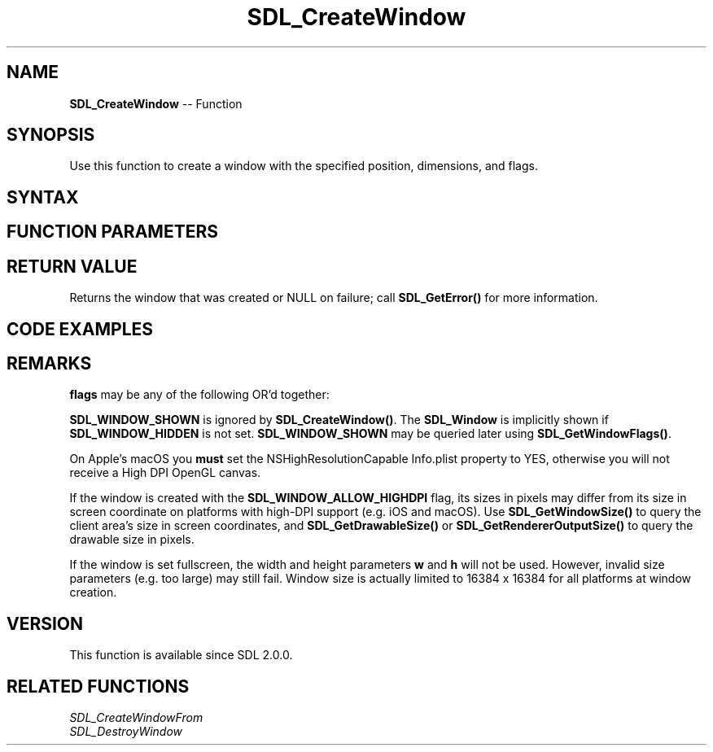 .TH SDL_CreateWindow 3 "2018.10.07" "https://github.com/haxpor/sdl2-manpage" "SDL2"
.SH NAME
\fBSDL_CreateWindow\fR -- Function

.SH SYNOPSIS
Use this function to create a window with the specified position, dimensions, and flags.

.SH SYNTAX
.TS
tab(:) allbox;
a.
T{
.nf
SDL_Window* SDL_CreateWindow(const char*    title,
                             int            x,
                             int            y,
                             int            w,
                             int            h,
                             Uint32         flags)
.fi
T}
.TE

.SH FUNCTION PARAMETERS
.TS
tab(:) allbox;
ab l.
title:T{
the title of the window, in UTF-8 encoding
T}
x:T{
the x position of the window, \fBSDL_WINDOWPOS_CENTERED\fR, or \fBSDL_WINDOWPOS_UNDEFINED\fR
T}
y:T{
the y position of the window, \fBSDL_WINDOWPOS_CENTERED\fR, or \fBSDL_WINDOWPOS_UNDEFINED\fR
T}
w:T{
the width of the window, in screen coordinates
T}
h:T{
the height of the window, in screen coordinates
T}
flags:T{
0, or none or more \fBSDL_WindowFlags\fR OR'd together; see \fBRemarks\fR for details
T}
.TE

.SH RETURN VALUE
Returns the window that was created or NULL on failure; call \fBSDL_GetError()\fR for more information.

.SH CODE EXAMPLES
.TS
tab(:) allbox;
a.
T{
.nf
// Example program
// Using SDL2 to create an application window

#include "SDL.h"
#include <stdio.h>

int main(int argc, char* argv[])
{
  SDL_Window* window;         // declare a pointer
  SDL_Init(SDL_INIT_VIDEO);   // initialize SDL2
  
  // create an application window with the following settings:
  window = SDL_CreateWindow(
    "An SDL2 window",         // window title
    SDL_WINDOWPOS_UNDEFINED,  // initial x position
    SDL_WINDOWPOS_UNDEFINED,  // initial y position
    640,                      // width, in pixels
    480,                      // height, in pixels
    SDL_WINDOW_OPENGL         // flags - see below
  );

  // check that the window was successfully created
  if (window == NULL)
  {
    // in the case that the window could not be made
    printf("Could not create window: %s\n", SDL_GetError());
    return 1;
  }

  // The window is open: could enter program loop here (see SDL_PollEvent())

  SDL_Delay(3000);    // Pause execution for 3000 milliseconds, for example

  // close and destroy the window
  SDL_DestroyWindow(window);

  // clean up
  SDL_Quit();
  return 0;
}
.fi
T}
.TE

.SH REMARKS
\fBflags\fR may be any of the following OR'd together:

.TS
tab(:) allbox;
a l.
SDL_WINDOW_FULLSCREEN:T{
fullscreen window
T}
SDL_WINDOW_FULLSCREEN_DESKTOP:T{
fullscreen window at the current desktop resolution
T}
SDL_WINDOW_OPENGL:T{
window usable with OpenGL context
T}
SDL_WINDOW_VULKAN:T{
window usable with a Vulkan instance
T}
SDL_WINDOW_HIDDEN:T{
window is not visible
T}
SDL_WINDOW_BORDERLESS:T{
no window decoration
T}
SDL_WINDOW_RESIZABLE:T{
window can be resized
T}
SDL_WINDOW_MINIMIZED:T{
window is minimized
T}
SDL_WINDOW_MAXIMIZED:T{
window is maximized
T}
SDL_WINDOW_INPUT_GRABBED:T{
window has grabbed input focus
T}
SDL_WINDOW_ALLOW_HIGHDPI:T{
window should be created in high-DPI mode if supported (>= SDL 2.0.1)
T}
.TE

\fBSDL_WINDOW_SHOWN\fR is ignored by \fBSDL_CreateWindow()\fR. The \fBSDL_Window\fR is implicitly shown if \fBSDL_WINDOW_HIDDEN\fR is not set. \fBSDL_WINDOW_SHOWN\fR may be queried later using \fBSDL_GetWindowFlags()\fR.

On Apple's macOS you \fBmust\fR set the NSHighResolutionCapable Info.plist property to YES, otherwise you will not receive a High DPI OpenGL canvas.

If the window is created with the \fBSDL_WINDOW_ALLOW_HIGHDPI\fR flag, its sizes in pixels may differ from its size in screen coordinate on platforms with high-DPI support (e.g. iOS and macOS). Use \fBSDL_GetWindowSize()\fR to query the client area's size in screen coordinates, and \fBSDL_GetDrawableSize()\fR or \fBSDL_GetRendererOutputSize()\fR to query the drawable size in pixels.

If the window is set fullscreen, the width and height parameters \fBw\fR and \fBh\fR will not be used. However, invalid size parameters (e.g. too large) may still fail. Window size is actually limited to 16384 x 16384 for all platforms at window creation.

.SH VERSION
This function is available since SDL 2.0.0.

.SH RELATED FUNCTIONS
\fISDL_CreateWindowFrom
.br
\fISDL_DestroyWindow
